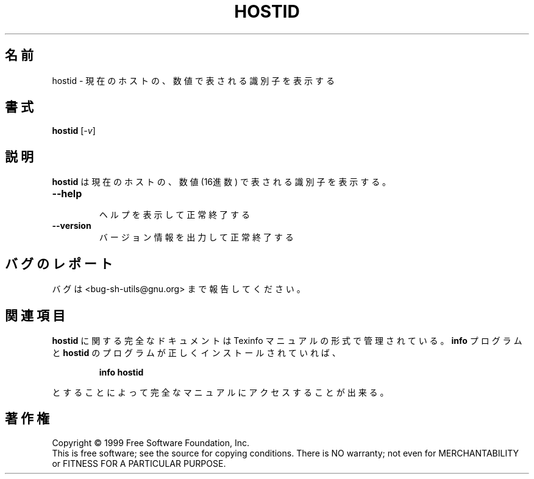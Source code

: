 .\" Japanese Version Copyright (c) 2000 Omo Kazuki
.\"         all rights reserved.
.\" Translated Tue Oct 24 13:22:39 JST 2000
.\"         by Omo Kazuki
.TH HOSTID "1" "August 1999" "GNU sh-utils 2.0" FSF
.\"O .SH NAME
.SH 名前
.\"O hostid \- print the numeric identifier for the current host
hostid \- 現在のホストの、数値で表される識別子を表示する
.\"O .SH SYNOPSIS
.SH 書式
.B hostid
[\fI-v\fR]
.\"O .SH DESCRIPTION
.SH 説明
.PP
.\" Add any additional description here
.\" その他の説明はここに付け加えなさい
.PP
.\"O Print the numeric identifier (in hexadecimal) for the current host.
.B hostid
は
現在のホストの、数値 (16進数) で表される識別子を表示する。
.TP
\fB\-\-help\fR
.\"O display this help and exit
 ヘルプを表示して正常終了する
.TP
\fB\-\-version\fR
.\"O output version information and exit
バージョン情報を出力して正常終了する
.\"O .SH "REPORTING BUGS"
.SH "バグのレポート"
.\"O Report bugs to <bug-sh-utils@gnu.org>.
バグは <bug-sh-utils@gnu.org> まで報告してください。
.\"O .SH "SEE ALSO"
.SH "関連項目"
.\"O The full documentation for
.\"O .B hostid
.\"O is maintained as a Texinfo manual.  If the
.\"O .B info
.\"O and
.\"O .B hostid
.\"O programs are properly installed at your site, the command
.\"O .IP
.\"O .B info hostid
.\"O .PP
.\"O should give you access to the complete manual.
.B hostid
に関する完全なドキュメントは Texinfo マニュアルの形式で管理されている。
.B info
プログラムと
.B hostid
のプログラムが正しくインストールされていれば、
.IP
.B info hostid
.PP
とすることによって完全なマニュアルにアクセスすることが出来る。
.\"O .SH COPYRIGHT
.SH 著作権
Copyright \(co 1999 Free Software Foundation, Inc.
.br
This is free software; see the source for copying conditions.  There is NO
warranty; not even for MERCHANTABILITY or FITNESS FOR A PARTICULAR PURPOSE.


